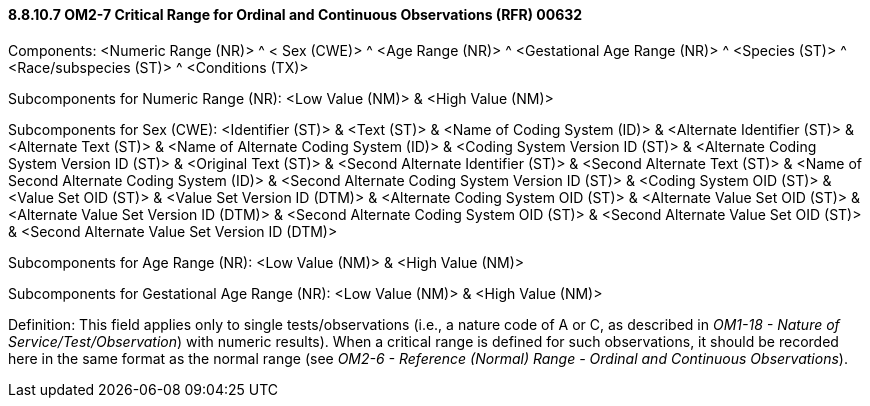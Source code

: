 ==== 8.8.10.7 OM2-7 Critical Range for Ordinal and Continuous Observations (RFR) 00632

Components: <Numeric Range (NR)> ^ < Sex (CWE)> ^ <Age Range (NR)> ^ <Gestational Age Range (NR)> ^ <Species (ST)> ^ <Race/subspecies (ST)> ^ <Conditions (TX)>

Subcomponents for Numeric Range (NR): <Low Value (NM)> & <High Value (NM)>

Subcomponents for Sex (CWE): <Identifier (ST)> & <Text (ST)> & <Name of Coding System (ID)> & <Alternate Identifier (ST)> & <Alternate Text (ST)> & <Name of Alternate Coding System (ID)> & <Coding System Version ID (ST)> & <Alternate Coding System Version ID (ST)> & <Original Text (ST)> & <Second Alternate Identifier (ST)> & <Second Alternate Text (ST)> & <Name of Second Alternate Coding System (ID)> & <Second Alternate Coding System Version ID (ST)> & <Coding System OID (ST)> & <Value Set OID (ST)> & <Value Set Version ID (DTM)> & <Alternate Coding System OID (ST)> & <Alternate Value Set OID (ST)> & <Alternate Value Set Version ID (DTM)> & <Second Alternate Coding System OID (ST)> & <Second Alternate Value Set OID (ST)> & <Second Alternate Value Set Version ID (DTM)>

Subcomponents for Age Range (NR): <Low Value (NM)> & <High Value (NM)>

Subcomponents for Gestational Age Range (NR): <Low Value (NM)> & <High Value (NM)>

Definition: This field applies only to single tests/observations (i.e., a nature code of A or C, as described in _OM1-18 - Nature of Service/Test/Observation_) with numeric results). When a critical range is defined for such observations, it should be recorded here in the same format as the normal range (see _OM2-6 - Reference (Normal) Range - Ordinal and Continuous Observations_).


